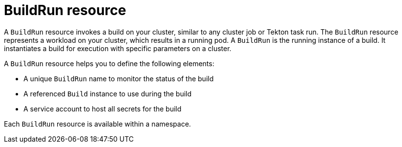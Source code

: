 // Ths module is included in the following assembly:
//
// * builds/overview-openshift-builds.adoc

:_content-type: CONCEPT
[id="about-buildrun_{context}"]
= BuildRun resource

A `BuildRun` resource invokes a build on your cluster, similar to any cluster job or Tekton task run. The `BuildRun` resource represents a workload on your cluster, which results in a running pod. A `BuildRun` is the running instance of a build. It instantiates a build for execution with specific parameters on a cluster.

A `BuildRun` resource helps you to define the following elements:

* A unique `BuildRun` name to monitor the status of the build
* A referenced `Build` instance to use during the build
* A service account to host all secrets for the build

Each `BuildRun` resource is available within a namespace.
